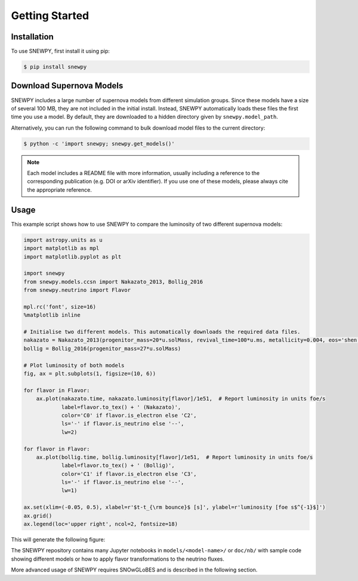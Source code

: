 Getting Started
===============

Installation
------------

To use SNEWPY, first install it using pip:

.. code-block:: console

   $ pip install snewpy


.. _sec-download_models:

Download Supernova Models
-------------------------

SNEWPY includes a large number of supernova models from different simulation groups.
Since these models have a size of several 100 MB, they are not included in the initial install.
Instead, SNEWPY automatically loads these files the first time you use a model. By default,
they are downloaded to a hidden directory given by ``snewpy.model_path``.

Alternatively, you can run the following command to bulk download model files to the current directory:

.. code-block:: console

   $ python -c 'import snewpy; snewpy.get_models()'

.. note::

   Each model includes a README file with more information, usually including a reference to the corresponding publication
   (e.g. DOI or arXiv identifier). If you use one of these models, please always cite the appropriate reference.


Usage
-----

This example script shows how to use SNEWPY to compare the luminosity of two different supernova models:

.. code-block:: python

   import astropy.units as u
   import matplotlib as mpl
   import matplotlib.pyplot as plt

   import snewpy
   from snewpy.models.ccsn import Nakazato_2013, Bollig_2016
   from snewpy.neutrino import Flavor

   mpl.rc('font', size=16)
   %matplotlib inline

   # Initialise two different models. This automatically downloads the required data files.
   nakazato = Nakazato_2013(progenitor_mass=20*u.solMass, revival_time=100*u.ms, metallicity=0.004, eos='shen')
   bollig = Bollig_2016(progenitor_mass=27*u.solMass)

   # Plot luminosity of both models
   fig, ax = plt.subplots(1, figsize=(10, 6))

   for flavor in Flavor:
       ax.plot(nakazato.time, nakazato.luminosity[flavor]/1e51,  # Report luminosity in units foe/s
               label=flavor.to_tex() + ' (Nakazato)',
               color='C0' if flavor.is_electron else 'C2',
               ls='-' if flavor.is_neutrino else '--',
               lw=2)

   for flavor in Flavor:
       ax.plot(bollig.time, bollig.luminosity[flavor]/1e51,  # Report luminosity in units foe/s
               label=flavor.to_tex() + ' (Bollig)',
               color='C1' if flavor.is_electron else 'C3',
               ls='-' if flavor.is_neutrino else '--',
               lw=1)

   ax.set(xlim=(-0.05, 0.5), xlabel=r'$t-t_{\rm bounce}$ [s]', ylabel=r'luminosity [foe s$^{-1}$]')
   ax.grid()
   ax.legend(loc='upper right', ncol=2, fontsize=18)

This will generate the following figure:

.. image:: luminosity-comparison.*


The SNEWPY repository contains many Jupyter notebooks in ``models/<model-name>/`` or ``doc/nb/`` with sample code
showing different models or how to apply flavor transformations to the neutrino fluxes.

More advanced usage of SNEWPY requires SNOwGLoBES and is described in the following section.
